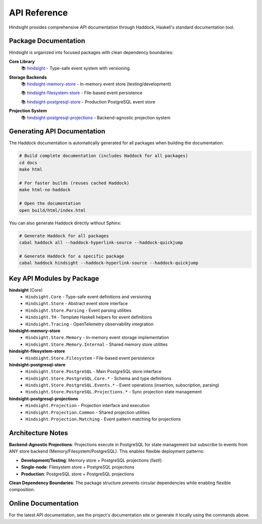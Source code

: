 API Reference
=============

Hindsight provides comprehensive API documentation through Haddock, Haskell's standard documentation tool.

Package Documentation
---------------------

Hindsight is organized into focused packages with clean dependency boundaries:

**Core Library**
  📚 `hindsight <../haddock/hindsight/index.html>`_ - Type-safe event system with versioning

**Storage Backends**
  📚 `hindsight-memory-store <../haddock/hindsight-memory-store/index.html>`_ - In-memory event store (testing/development)

  📚 `hindsight-filesystem-store <../haddock/hindsight-filesystem-store/index.html>`_ - File-based event persistence

  📚 `hindsight-postgresql-store <../haddock/hindsight-postgresql-store/index.html>`_ - Production PostgreSQL event store

**Projection System**
  📚 `hindsight-postgresql-projections <../haddock/hindsight-postgresql-projections/index.html>`_ - Backend-agnostic projection system

Generating API Documentation
----------------------------

The Haddock documentation is automatically generated for all packages when building the documentation:

.. code-block:: bash

   # Build complete documentation (includes Haddock for all packages)
   cd docs
   make html

   # For faster builds (reuses cached Haddock)
   make html-no-haddock

   # Open the documentation
   open build/html/index.html

You can also generate Haddock directly without Sphinx:

.. code-block:: bash

   # Generate Haddock for all packages
   cabal haddock all --haddock-hyperlink-source --haddock-quickjump

   # Generate Haddock for a specific package
   cabal haddock hindsight --haddock-hyperlink-source --haddock-quickjump

Key API Modules by Package
---------------------------

**hindsight** (Core)
  - ``Hindsight.Core`` - Type-safe event definitions and versioning
  - ``Hindsight.Store`` - Abstract event store interface
  - ``Hindsight.Store.Parsing`` - Event parsing utilities
  - ``Hindsight.TH`` - Template Haskell helpers for event definitions
  - ``Hindsight.Tracing`` - OpenTelemetry observability integration

**hindsight-memory-store**
  - ``Hindsight.Store.Memory`` - In-memory event storage implementation
  - ``Hindsight.Store.Memory.Internal`` - Shared memory store utilities

**hindsight-filesystem-store**
  - ``Hindsight.Store.Filesystem`` - File-based event persistence

**hindsight-postgresql-store**
  - ``Hindsight.Store.PostgreSQL`` - Main PostgreSQL store interface
  - ``Hindsight.Store.PostgreSQL.Core.*`` - Schema and type definitions
  - ``Hindsight.Store.PostgreSQL.Events.*`` - Event operations (insertion, subscription, parsing)
  - ``Hindsight.Store.PostgreSQL.Projections.*`` - Sync projection state management

**hindsight-postgresql-projections**
  - ``Hindsight.Projection`` - Projection interface and execution
  - ``Hindsight.Projection.Common`` - Shared projection utilities
  - ``Hindsight.Projection.Matching`` - Event pattern matching for projections

Architecture Notes
------------------

**Backend-Agnostic Projections**: Projections execute in PostgreSQL for state management but subscribe to events from ANY store backend (Memory/Filesystem/PostgreSQL). This enables flexible deployment patterns:

- **Development/Testing**: Memory store + PostgreSQL projections (fast!)
- **Single-node**: Filesystem store + PostgreSQL projections
- **Production**: PostgreSQL store + PostgreSQL projections

**Clean Dependency Boundaries**: The package structure prevents circular dependencies while enabling flexible composition.

Online Documentation
--------------------

For the latest API documentation, see the project's documentation site or generate it locally using the commands above.